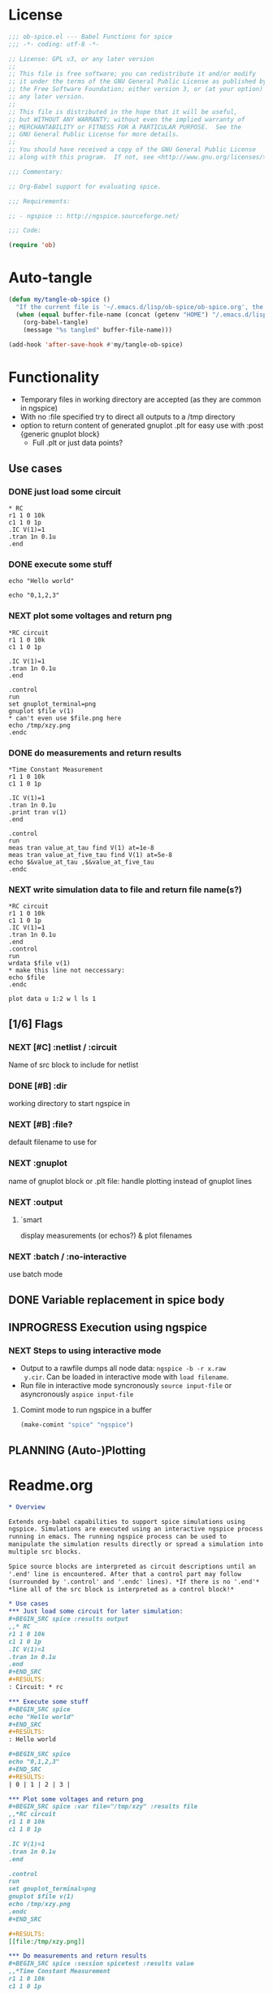 #+PROPERTY: header-args:emacs-lisp :tangle ob-spice.el :results silent
#+PROPERTY: header-args:org :tangle readme.org :results silent
* License
#+BEGIN_SRC emacs-lisp
  ;;; ob-spice.el --- Babel Functions for spice
  ;;; -*- coding: utf-8 -*-

  ;; License: GPL v3, or any later version
  ;;
  ;; This file is free software; you can redistribute it and/or modify
  ;; it under the terms of the GNU General Public License as published by
  ;; the Free Software Foundation; either version 3, or (at your option)
  ;; any later version.
  ;;
  ;; This file is distributed in the hope that it will be useful,
  ;; but WITHOUT ANY WARRANTY; without even the implied warranty of
  ;; MERCHANTABILITY or FITNESS FOR A PARTICULAR PURPOSE.  See the
  ;; GNU General Public License for more details.
  ;;
  ;; You should have received a copy of the GNU General Public License
  ;; along with this program.  If not, see <http://www.gnu.org/licenses/>.

  ;;; Commentary:

  ;; Org-Babel support for evaluating spice.

  ;;; Requirements:

  ;; - ngspice :: http://ngspice.sourceforge.net/

  ;;; Code:

  (require 'ob)
#+END_SRC
* Auto-tangle
#+BEGIN_SRC emacs-lisp :tangle no
(defun my/tangle-ob-spice ()
  "If the current file is '~/.emacs.d/lisp/ob-spice/ob-spice.org', the code blocks are tangled"
  (when (equal buffer-file-name (concat (getenv "HOME") "/.emacs.d/lisp/ob-spice/ob-spice.org"))
    (org-babel-tangle)
    (message "%s tangled" buffer-file-name)))

(add-hook 'after-save-hook #'my/tangle-ob-spice)
#+END_SRC
* Functionality

- Temporary files in working directory are accepted (as they are
  common in ngspice)
- With no :file specified try to direct all outputs to a /tmp directory
- option to return content of generated gnuplot .plt for easy use with
  :post {generic gnuplot block}
  - Full .plt or just data points?
** Use cases
*** DONE just load some circuit
#+BEGIN_SRC spice :results output
,* RC
r1 1 0 10k
c1 1 0 1p
.IC V(1)=1
.tran 1n 0.1u
.end
#+END_SRC

#+RESULTS:
: Circuit: * rc

*** DONE execute some stuff
#+BEGIN_SRC spice
echo "Hello world"
#+END_SRC
#+RESULTS:
: Hello world

#+BEGIN_SRC spice
echo "0,1,2,3"
#+END_SRC
#+RESULTS:
| 0 | 1 | 2 | 3 |

*** NEXT plot some voltages and return png
#+BEGIN_SRC spice :var file="/tmp/xzy" :results file
,*RC circuit
r1 1 0 10k
c1 1 0 1p

.IC V(1)=1
.tran 1n 0.1u
.end

.control
run
set gnuplot_terminal=png
gnuplot $file v(1)
,* can't even use $file.png here
echo /tmp/xzy.png
.endc
#+END_SRC

#+RESULTS:
[[file:/tmp/xzy.png]]

*** DONE do measurements and return results
#+BEGIN_SRC spice :session spicetest :results value
,*Time Constant Measurement
r1 1 0 10k
c1 1 0 1p

.IC V(1)=1
.tran 1n 0.1u
.print tran v(1)
.end

.control
run
meas tran value_at_tau find V(1) at=1e-8
meas tran value_at_five_tau find V(1) at=5e-8
echo $&value_at_tau ,$&value_at_five_tau
.endc
#+END_SRC

#+RESULTS:
| 0.36798 | 0.00671732 |

*** NEXT write simulation data to file and return file name(s?)
#+BEGIN_SRC spice :var file="/tmp/xyz" :post plot_stuff(data=*this*) :results file
,*RC circuit
r1 1 0 10k
c1 1 0 1p
.IC V(1)=1
.tran 1n 0.1u
.end
.control
run
wrdata $file v(1)
,* make this line not neccessary:
echo $file
.endc
#+END_SRC

#+RESULTS:
[[file:/tmp/xyz_plot.png]]

#+NAME: plot_stuff
#+BEGIN_SRC gnuplot :var data="x" :file "/tmp/xyz_plot.png" :results silent
plot data u 1:2 w l ls 1
#+END_SRC

** [1/6] Flags
*** NEXT [#C] :netlist / :circuit
Name of src block to include for netlist
*** DONE [#B] :dir
working directory to start ngspice in
*** NEXT [#B] :file?
default filename to use for 
*** NEXT :gnuplot
name of gnuplot block or .plt file: handle plotting instead of gnuplot
lines
*** NEXT :output
**** `smart
display measurements (or echos?) & plot filenames
*** NEXT :batch / :no-interactive
use batch mode
** DONE Variable replacement in spice body
** INPROGRESS Execution using ngspice
*** NEXT Steps to using interactive mode
- Output to a rawfile dumps all node data: ~ngspice -b -r x.raw
  y.cir~. Can be loaded in interactive mode with ~load filename~.
- Run file in interactive mode syncronously ~source input-file~ or
  asyncronously ~aspice input-file~
**** Comint mode to run ngspice in a buffer
#+BEGIN_SRC emacs-lisp
  (make-comint "spice" "ngspice")
#+END_SRC
** PLANNING (Auto-)Plotting
* Readme.org
#+BEGIN_SRC org
,* Overview

Extends org-babel capabilities to support spice simulations using
ngspice. Simulations are executed using an interactive ngspice process
running in emacs. The running ngspice process can be used to
manipulate the simulation results directly or spread a simulation into
multiple src blocks.

Spice source blocks are interpreted as circuit descriptions until an
'.end' line is encountered. After that a control part may follow
(surrounded by '.control' and '.endc' lines). *If there is no '.end'*
,*line all of the src block is interpreted as a control block!*

,* Use cases
,*** Just load some circuit for later simulation:
,#+BEGIN_SRC spice :results output
,,* RC
r1 1 0 10k
c1 1 0 1p
.IC V(1)=1
.tran 1n 0.1u
.end
,#+END_SRC
,#+RESULTS:
: Circuit: * rc

,*** Execute some stuff
,#+BEGIN_SRC spice
echo "Hello world"
,#+END_SRC
,#+RESULTS:
: Hello world

,#+BEGIN_SRC spice
echo "0,1,2,3"
,#+END_SRC
,#+RESULTS:
| 0 | 1 | 2 | 3 |

,*** Plot some voltages and return png
,#+BEGIN_SRC spice :var file="/tmp/xzy" :results file
,,*RC circuit
r1 1 0 10k
c1 1 0 1p

.IC V(1)=1
.tran 1n 0.1u
.end

.control
run
set gnuplot_terminal=png
gnuplot $file v(1)
echo /tmp/xzy.png
.endc
,#+END_SRC

,#+RESULTS:
[[file:/tmp/xzy.png]]

,*** Do measurements and return results
,#+BEGIN_SRC spice :session spicetest :results value
,,*Time Constant Measurement
r1 1 0 10k
c1 1 0 1p

.IC V(1)=1
.tran 1n 0.1u
.print tran v(1)
.end

.control
run
meas tran value_at_tau find V(1) at=1e-8
meas tran value_at_five_tau find V(1) at=5e-8
echo $&value_at_tau ,$&value_at_five_tau
.endc
,#+END_SRC

,#+RESULTS:
| 0.36798 | 0.00671732 |

,*** write simulation data to file and return file name
,#+BEGIN_SRC spice :var file="/tmp/xyz" :post plot_stuff(data=*this*) :results file
,,*RC circuit
r1 1 0 10k
c1 1 0 1p
.IC V(1)=1
.tran 1n 0.1u
.end
.control
run
wrdata $file v(1)
echo $file
.endc
,#+END_SRC

,#+RESULTS:
[[file:/tmp/xyz_plot.png]]

,#+NAME: plot_stuff
,#+BEGIN_SRC gnuplot :var data="x" :file "/tmp/xyz_plot.png" :results silent
plot data u 1:2 w l ls 1
,#+END_SRC

,* Flags
,** :netlist / :circuit
Name of a src block to include for netlist/circuit descriptions.
,** :dir
Working directory to run the src block in. Default is the value of `default-directory'.
,** :file?

,** :gnuplot
Name of gnuplot block or .plt file: handle plotting instead of gnuplot
lines
,** :results
Available result options are `value' which returns the output of the
 last expression, `output' which returns all output and `smart' which
 tries to only display echos and plot filenames.
,** :batch / :no-interactive
use batch mode
#+END_SRC
* Code

#+BEGIN_SRC emacs-lisp :tangle no
(add-to-list 'load-path "~/.emacs.d/lisp/ob-spice")
#+END_SRC
** vars
#+BEGIN_SRC emacs-lisp
(defvar org-babel-spice-eoe-indicator ":org_babel_spice_eoe"
  "String to indicate that evaluation has completed.")
#+END_SRC
** Session handling
#+BEGIN_SRC emacs-lisp
(defvar org-babel-spice-command "ngspice"
  "Name of command to use for executing ngspice.")
(defun org-babel-spice-initiate-session (&optional session dir _params)
  "Initiate a ngspice session.
Create comint buffer SESSION running ngspice starting in
default-directory or DIR if specified."
  (let* ((sessionname (if (or (not session) (string= session "none"))
                          "spice" session))
         (session (make-comint sessionname org-babel-spice-command)))
    (if (and dir (file-name-absolute-p dir))
	;; absolute dir
	(comint-simple-send session (format "cd %s" dir))
      ;; relative dir
      (comint-simple-send session (format "cd %s" default-directory))
    session
    )))
(defun org-babel-prep-session:spice (session params)
  "Prepare SESSION according to header arguments in PARAMS."
  (let ((session (org-babel-spice-initiate-session session))
        (var-lines (org-babel-variable-assignments:spice params)))
    (org-babel-comint-in-buffer session
      (sit-for .5) (goto-char (point-max))
      (mapc (lambda (var)
              (insert var) (comint-send-input nil t)
              (org-babel-comint-wait-for-output session)
              (sit-for .1) (goto-char (point-max))) var-lines))
    session))
(defun org-babel-load-session:spice (session body params)
  "Load BODY into SESSION."
  (save-window-excursion
    (let ((buffer (org-babel-prep-session:spice session params)))
      (with-current-buffer buffer
        (goto-char (process-mark (get-buffer-process (current-buffer))))
        (insert (org-babel-chomp body)))
      buffer)))

;; helper

(defun org-babel-variable-assignments:spice (params)
  "Return a list of spice statements to set the variables in PARAMS."
  (mapcar
   (lambda (pair)
     (format "set %s=%s"
             (car pair)
             (org-babel-spice-var-to-spice (cdr pair))))
   (org-babel--get-vars params)))
(defun org-babel-spice-var-to-spice (var)
  "Convert VAR into a spice variable."
  (if (listp var)
      (concat "( " (mapconcat #'org-babel-spice-var-to-spice var " ") " )")
    (format "%S" var)))
#+END_SRC
** NEXT Variable handling & expand body
Don't replace variable calls in body. Instead set them in the spice
session: ~set x=4~\\
~set~ only sets lowercase variants of words!

To set lists/arrays: ~set x=( 1 2 3 4 )~. Whitespace is important!
Access with ~$x[0]~ or ~$x[2-len]~.
#+BEGIN_SRC emacs-lisp
;; (lambda (text) (setq body (concat text "\n" body)))
(defun org-babel-spice-vector-search (body vars)
  "Replace first instance in BODY for all VARS."
  (mapc (lambda (pair)
          (if (string-match (format
                             "\\$%s\\[\\([0-9]\\)\\]"
                             (car pair))
                            body)
              (let ((replacement (nth
                                  (string-to-number (match-string 1 body))
                                  (cadr pair))))
                (setq body(format "%s%s%s"
                                  (substring body 0 (match-beginning
                                                     0))
                                  replacement
                                  (substring body (match-end 0)))))))
        vars)
  body
  )
#+END_SRC
#+BEGIN_SRC emacs-lisp
(defun org-babel-spice-replace-vars (body vars)
  "Expand BODY according to VARS."
  (let ((old-body ""))
    ;; replace vector variables preceded by '$' and followed by the
    ;; index in square brackets starting at 0. Matches without
    ;; preceding or succeeding spaces.
    (while (not (string= old-body body))
      (setq old-body body)
      (setq body (org-babel-spice-vector-search body vars))
      )
    ;; replace any variable names preceded by '$' with the actual
    ;; value of the variable. Matches only with succeeding space or
    ;; end of line to prevent namespace limitations.
    (mapc (lambda (pair)
            (setq body (replace-regexp-in-string
                        (format "\\$%s\\( \\)\\|\\$%s$" (car pair)
                                (car pair))
                        (format "%s\1" (cdr pair))
                        body)))
          vars)
    body))
(defun org-babel-expand-body:spice (body params)
  "Expand BODY according to PARAMS, return the expanded body."
  (let ((vars (org-babel--get-vars params))
        (prologue (cdr (assq :prologue params)))
        (epilogue (cdr (assq :epilogue params)))
        (file (cdr (assq :file params))))
    (setq body (org-babel-spice-replace-vars body vars))
    ;; TODO :file stuff ....

    ;; add prologue/epilogue
    (when prologue (setq body (concat prologue "\n" body)))
    (when epilogue (setq body (concat body "\n" epilogue)))
    body))
#+END_SRC
** ob-execute
#+BEGIN_SRC emacs-lisp
(defun org-babel-spice-trim-body (body)
  "Prepare BODY to be used in interactive ngspice session."
  ;; random control codes after $var inserts
  (replace-regexp-in-string
   "" " "
   ;; .control .endc lines
   (replace-regexp-in-string
    "^ *\\.\\(control\\|endc\\) *$" ""
    ;; comment lines
    (replace-regexp-in-string
     "^ *\\*.*$" "" body))))
(defun org-babel-execute:spice (body params)
  "Execute a block of Spice code with Babel.
This function is called by `org-babel-execute-src-block'."
  (let* (;(body (org-babel-expand-body:spice body params))
         (gnuplot (cdr (assq :gnuplot params)))
         (result-params (cdr (assq :result-params params)))
         (result-type (cdr (assq :result-type params)))
         (session (org-babel-spice-initiate-session
                   (cdr (assq :session params))
                   (cdr (assq :dir params))))
         (vars (org-babel--get-vars params))
         (no-source (cdr (assq :no-source params)))
         (break-index (if (string-match "^ *\.end *$" body)
                          (match-end 0) 0))
         ;;vars need to be replaced as they don't work when using source
         (circuit-body (org-babel-expand-body:spice
                        (substring body 0 break-index)
                        (assq-delete-all :epilogue (copy-alist params))))
         ;; todo: replace vars. :-( → set vars break when doing something like $file.txt
         (control-body (org-babel-spice-trim-body (substring body break-index)))
         (full-control-body (if control-body
                                (org-babel-expand-body:generic
                                 control-body
                                 (assq-delete-all :prologue (copy-alist params))
                                 (org-babel-variable-assignments:spice params))))
         (circuit-file (if circuit-body (org-babel-temp-file "spice-body-" ".cir")))
         (result))


    (message (concat "circuit:\n" circuit-body))
    (message (concat "\n-----\ncontrol:\n" control-body))

    ;; Source circuit-body
    (with-temp-file circuit-file (insert circuit-body))
    ;; Evaluate
    (setq result (org-babel-spice-evaluate session full-control-body
					   result-type circuit-file result-params))

    ;; TODO deal with temporary files

    ;;(org-babel-eval "ngspice -b " body)
    ;; Write body to temp file & execute with ngspice comint buffer and ~source file~


    ;; TODO read outputs from files

    ;; TODO gnuplot options
    (if (string= "yes" gnuplot)
        nil ;return content(!) of gnuplot.plt for :post processing with gnuplot block?
      nil ;return normal spice output
      )
    result
    ))
(defun org-babel-spice-source (buffer file)
  "Source FILE in ngspice process running in BUFFER and return results."
  (let ((body (concat "source " file)))
    (org-babel-spice-evaluate buffer body 'value)))
(defun org-babel-spice-evaluate (buffer body result-type &optional file result-params)
  "Use BUFFER running ngspice process to eval BODY and return results.
If RESULT-TYPE equals `output' return all outputs, if it equals
`value' return only value of last statement.  FILE can refer to a
spice input file that is sourced before BODY execution is started."
  (let ((eoe-string (format "echo \"%s\"" org-babel-spice-eoe-indicator))
	(eval-body (concat "source " file "\n" body)))
    (pcase result-type
      (`output
       ;; Force session to be ready
       ;;(org-babel-comint-with-output
       ;;    (buffer org-babel-spice-eoe-indicator t eoe-string)
       ;;  (insert eoe-string) (comint-send-input nil t))
       ;; Eval body
       (org-babel-chomp
	(replace-regexp-in-string
	 "^Current directory: .*\n" ""
	 (replace-regexp-in-string
	  "^\\(ngspice [0-9]+ -> *\n*\\)*" ""
	  (mapconcat
	   #'identity
	   (butlast
	    (cdr
	     (split-string
	      (mapconcat
	       #'org-trim
	       (org-babel-comint-with-output (buffer org-babel-spice-eoe-indicator t eval-body)
		 (mapcar (lambda (line)
			   (insert (org-babel-chomp line)) (comint-send-input nil t))
			 (list eval-body
			       eoe-string
			       "\n")))
	       "\n") "[\r\n]")) 2) "\n"))))
       )
      (`value
       (let ((tmp-file (org-babel-temp-file "spice-")))
	 (org-babel-comint-with-output
	     (buffer org-babel-spice-eoe-indicator t eval-body)
	   (mapcar
	    (lambda (line)
	      (insert (org-babel-chomp line)) (comint-send-input nil t))
	    (append (list eval-body)
		    (list (format "!! > %s" tmp-file)
			  (format "echo \"%s\"" org-babel-spice-eoe-indicator)
			  )))
	   (comint-send-input nil t))
	 ;; split result to output multiple comma separated vars as table
	 (let ((result (split-string (org-babel-chomp (org-babel-eval-read-file tmp-file)) ",")))
	   (if (cdr result)
	       result
	     (car result))
	   )))
      ;;todo: add "smart" result type to display measurements (or echos?) & plot filenames
      )))

(provide 'ob-spice)
;;; ob-spice.el ends here
#+END_SRC

* Tests
#+BEGIN_SRC spice :var x="4" :session spicetest :no-source yes
echo "Hello World"
#+END_SRC

#+RESULTS:
: Hello World


#+BEGIN_SRC spice :var file="/tmp/spice_test"  :session spicetest :results value
,*Time Constant Measurement
r1 1 0 10k
c1 1 0 1p

.IC V(1)=1
.tran 1n 0.1u
.print tran v(1)
.end

.control
run
set gnuplot_terminal=png
,*gnuplot $file v(1)
meas tran value_at_tau find V(1) at=1e-8
meas tran value_at_five_tau find V(1) at=5e-8
echo value_at_tau = "$&value_at_tau" > $file.txt
,* Any better way to write one value of vector to a file??
echo $&value_at_tau ,$&value_at_five_tau
.endc
#+END_SRC

#+RESULTS:
| 0.36798 | 0.00671732 |

#+BEGIN_SRC spice :var file="/tmp/spice_test2" :session spicetest :results output
,*Virtual Ground Test: opamp gain = 1000
vin in 0 dc 0V sin(0 .1 100Hz)
r1 in inn 10k
r2 inn out 10k
EOpamp out 0 0 inn 1000
.tran 0.1ms 0.05s
.print tran v(in)
.meas tran vtest find v(in) at=0.04e-3
.end
.control
run
set gnuplot_terminal=png
gnuplot $file v(in) v(out) v(inn)
.endc
#+END_SRC

#+RESULTS:
#+begin_example
Circuit: *virtual ground test: opamp gain = 1000

Doing analysis at TEMP = 27.000000 and TNOM = 27.000000


Initial Transient Solution
--------------------------

Node                                   Voltage
----                                   -------
in                                           0
inn                                          0
out                                          0
eopamp#branch                                0
vin#branch                                   0



No. of Data Rows : 508

Measurements for Transient Analysis

vtest               =  2.512902e-03
#+end_example
